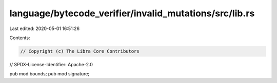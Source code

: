language/bytecode_verifier/invalid_mutations/src/lib.rs
=======================================================

Last edited: 2020-05-01 16:51:26

Contents:

.. code-block:: rs

    // Copyright (c) The Libra Core Contributors
// SPDX-License-Identifier: Apache-2.0

pub mod bounds;
pub mod signature;


